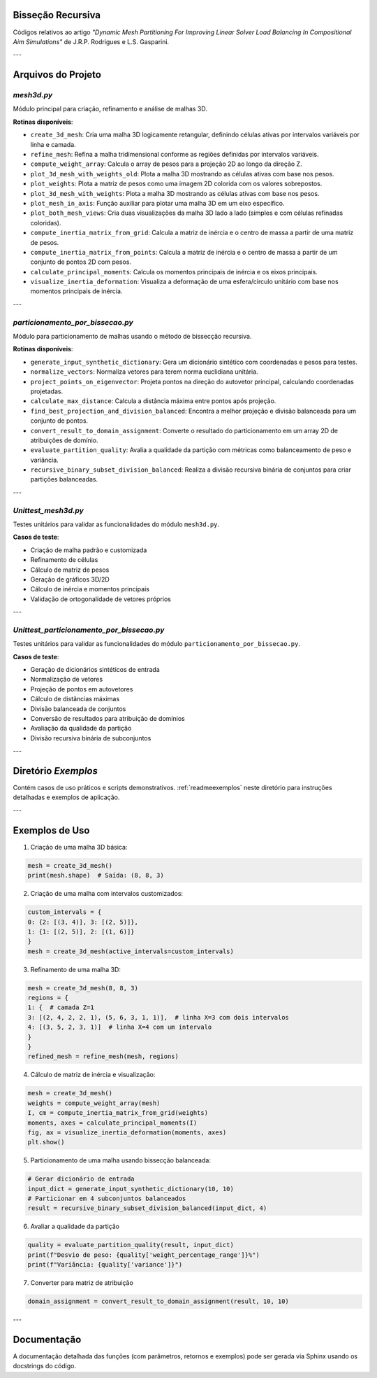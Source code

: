 Bisseção Recursiva
==================

Códigos relativos ao artigo *"Dynamic Mesh Partitioning For Improving Linear Solver Load Balancing In Compositional Aim Simulations"* de J.R.P. Rodrigues e L.S. Gasparini.

---

Arquivos do Projeto
===================

`mesh3d.py`
-----------

Módulo principal para criação, refinamento e análise de malhas 3D.

**Rotinas disponíveis**:

- ``create_3d_mesh``: Cria uma malha 3D logicamente retangular, definindo células ativas por intervalos variáveis por linha e camada.
  
- ``refine_mesh``: Refina a malha tridimensional conforme as regiões definidas por intervalos variáveis.
  
- ``compute_weight_array``: Calcula o array de pesos para a projeção 2D ao longo da direção Z.
  
- ``plot_3d_mesh_with_weights_old``: Plota a malha 3D mostrando as células ativas com base nos pesos.
  
- ``plot_weights``: Plota a matriz de pesos como uma imagem 2D colorida com os valores sobrepostos.
  
- ``plot_3d_mesh_with_weights``: Plota a malha 3D mostrando as células ativas com base nos pesos.
  
- ``plot_mesh_in_axis``: Função auxiliar para plotar uma malha 3D em um eixo específico.
  
- ``plot_both_mesh_views``: Cria duas visualizações da malha 3D lado a lado (simples e com células refinadas coloridas).
  
- ``compute_inertia_matrix_from_grid``: Calcula a matriz de inércia e o centro de massa a partir de uma matriz de pesos.
  
- ``compute_inertia_matrix_from_points``: Calcula a matriz de inércia e o centro de massa a partir de um conjunto de pontos 2D com pesos.
  
- ``calculate_principal_moments``: Calcula os momentos principais de inércia e os eixos principais.
  
- ``visualize_inertia_deformation``: Visualiza a deformação de uma esfera/círculo unitário com base nos momentos principais de inércia.
  
---

`particionamento_por_bissecao.py`
---------------------------------

Módulo para particionamento de malhas usando o método de bissecção recursiva.

**Rotinas disponíveis**:

- ``generate_input_synthetic_dictionary``: Gera um dicionário sintético com coordenadas e pesos para testes.

- ``normalize_vectors``: Normaliza vetores para terem norma euclidiana unitária.

- ``project_points_on_eigenvector``: Projeta pontos na direção do autovetor principal, calculando coordenadas projetadas.

- ``calculate_max_distance``: Calcula a distância máxima entre pontos após projeção.

- ``find_best_projection_and_division_balanced``: Encontra a melhor projeção e divisão balanceada para um conjunto de pontos.

- ``convert_result_to_domain_assignment``: Converte o resultado do particionamento em um array 2D de atribuições de domínio.

- ``evaluate_partition_quality``: Avalia a qualidade da partição com métricas como balanceamento de peso e variância.

- ``recursive_binary_subset_division_balanced``: Realiza a divisão recursiva binária de conjuntos para criar partições balanceadas.

---

`Unittest_mesh3d.py`
--------------------

Testes unitários para validar as funcionalidades do módulo ``mesh3d.py``.

**Casos de teste**:

- Criação de malha padrão e customizada
- Refinamento de células
- Cálculo de matriz de pesos
- Geração de gráficos 3D/2D
- Cálculo de inércia e momentos principais
- Validação de ortogonalidade de vetores próprios

---

`Unittest_particionamento_por_bissecao.py`
------------------------------------------

Testes unitários para validar as funcionalidades do módulo ``particionamento_por_bissecao.py``.

**Casos de teste**:

- Geração de dicionários sintéticos de entrada
- Normalização de vetores
- Projeção de pontos em autovetores
- Cálculo de distâncias máximas
- Divisão balanceada de conjuntos
- Conversão de resultados para atribuição de domínios
- Avaliação da qualidade da partição
- Divisão recursiva binária de subconjuntos

---

Diretório `Exemplos`
====================

Contém casos de uso práticos e scripts demonstrativos.  
:ref:`readmeexemplos` neste diretório para instruções detalhadas e exemplos de aplicação.

---

Exemplos de Uso
===============

1. Criação de uma malha 3D básica:

.. code-block:: python

    mesh = create_3d_mesh()
    print(mesh.shape)  # Saída: (8, 8, 3)

2. Criação de uma malha com intervalos customizados:

.. code-block:: python

    custom_intervals = {
    0: {2: [(3, 4)], 3: [(2, 5)]},
    1: {1: [(2, 5)], 2: [(1, 6)]}
    }
    mesh = create_3d_mesh(active_intervals=custom_intervals)

3. Refinamento de uma malha 3D:

.. code-block:: python

    mesh = create_3d_mesh(8, 8, 3)
    regions = {
    1: {  # camada Z=1
    3: [(2, 4, 2, 2, 1), (5, 6, 3, 1, 1)],  # linha X=3 com dois intervalos
    4: [(3, 5, 2, 3, 1)]  # linha X=4 com um intervalo
    }
    }
    refined_mesh = refine_mesh(mesh, regions)

4. Cálculo de matriz de inércia e visualização:

.. code-block:: python

    mesh = create_3d_mesh()
    weights = compute_weight_array(mesh)
    I, cm = compute_inertia_matrix_from_grid(weights)
    moments, axes = calculate_principal_moments(I)
    fig, ax = visualize_inertia_deformation(moments, axes)
    plt.show()


5. Particionamento de uma malha usando bissecção balanceada:

.. code-block:: python

    # Gerar dicionário de entrada
    input_dict = generate_input_synthetic_dictionary(10, 10)
    # Particionar em 4 subconjuntos balanceados
    result = recursive_binary_subset_division_balanced(input_dict, 4)


6.  Avaliar a qualidade da partição

.. code-block:: python

    quality = evaluate_partition_quality(result, input_dict)
    print(f"Desvio de peso: {quality['weight_percentage_range']}%")
    print(f"Variância: {quality['variance']}")

7. Converter para matriz de atribuição

.. code-block:: python

    domain_assignment = convert_result_to_domain_assignment(result, 10, 10)

---

Documentação
============

A documentação detalhada das funções (com parâmetros, retornos e exemplos) pode ser gerada via Sphinx usando os docstrings do código.
